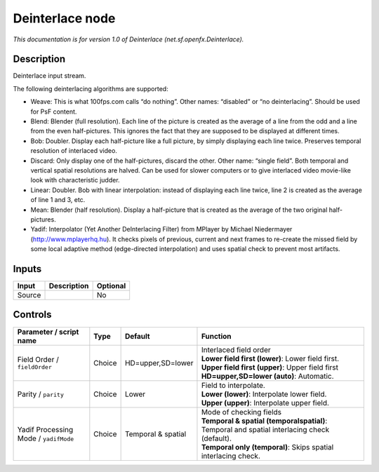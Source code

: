.. _net.sf.openfx.Deinterlace:

.. raw:: html

   <!-- Do not edit this file! It is generated automatically by Natron itself. -->

Deinterlace node
================

|pluginIcon| 

*This documentation is for version 1.0 of Deinterlace (net.sf.openfx.Deinterlace).*

Description
-----------

Deinterlace input stream.

The following deinterlacing algorithms are supported:

- Weave: This is what 100fps.com calls “do nothing”. Other names: “disabled” or “no deinterlacing”. Should be used for PsF content.

- Blend: Blender (full resolution). Each line of the picture is created as the average of a line from the odd and a line from the even half-pictures. This ignores the fact that they are supposed to be displayed at different times.

- Bob: Doubler. Display each half-picture like a full picture, by simply displaying each line twice. Preserves temporal resolution of interlaced video.

- Discard: Only display one of the half-pictures, discard the other. Other name: “single field”. Both temporal and vertical spatial resolutions are halved. Can be used for slower computers or to give interlaced video movie-like look with characteristic judder.

- Linear: Doubler. Bob with linear interpolation: instead of displaying each line twice, line 2 is created as the average of line 1 and 3, etc.

- Mean: Blender (half resolution). Display a half-picture that is created as the average of the two original half-pictures.

- Yadif: Interpolator (Yet Another DeInterlacing Filter) from MPlayer by Michael Niedermayer (http://www.mplayerhq.hu). It checks pixels of previous, current and next frames to re-create the missed field by some local adaptive method (edge-directed interpolation) and uses spatial check to prevent most artifacts.

Inputs
------

+--------+-------------+----------+
| Input  | Description | Optional |
+========+=============+==========+
| Source |             | No       |
+--------+-------------+----------+

Controls
--------

.. tabularcolumns:: |>{\raggedright}p{0.2\columnwidth}|>{\raggedright}p{0.06\columnwidth}|>{\raggedright}p{0.07\columnwidth}|p{0.63\columnwidth}|

.. cssclass:: longtable

+---------------------------------------+--------+--------------------+-----------------------------------------------------------------------------------------------+
| Parameter / script name               | Type   | Default            | Function                                                                                      |
+=======================================+========+====================+===============================================================================================+
| Field Order / ``fieldOrder``          | Choice | HD=upper,SD=lower  | | Interlaced field order                                                                      |
|                                       |        |                    | | **Lower field first (lower)**: Lower field first.                                           |
|                                       |        |                    | | **Upper field first (upper)**: Upper field first                                            |
|                                       |        |                    | | **HD=upper,SD=lower (auto)**: Automatic.                                                    |
+---------------------------------------+--------+--------------------+-----------------------------------------------------------------------------------------------+
| Parity / ``parity``                   | Choice | Lower              | | Field to interpolate.                                                                       |
|                                       |        |                    | | **Lower (lower)**: Interpolate lower field.                                                 |
|                                       |        |                    | | **Upper (upper)**: Interpolate upper field.                                                 |
+---------------------------------------+--------+--------------------+-----------------------------------------------------------------------------------------------+
| Yadif Processing Mode / ``yadifMode`` | Choice | Temporal & spatial | | Mode of checking fields                                                                     |
|                                       |        |                    | | **Temporal & spatial (temporalspatial)**: Temporal and spatial interlacing check (default). |
|                                       |        |                    | | **Temporal only (temporal)**: Skips spatial interlacing check.                              |
+---------------------------------------+--------+--------------------+-----------------------------------------------------------------------------------------------+

.. |pluginIcon| image:: net.sf.openfx.Deinterlace.png
   :width: 10.0%
